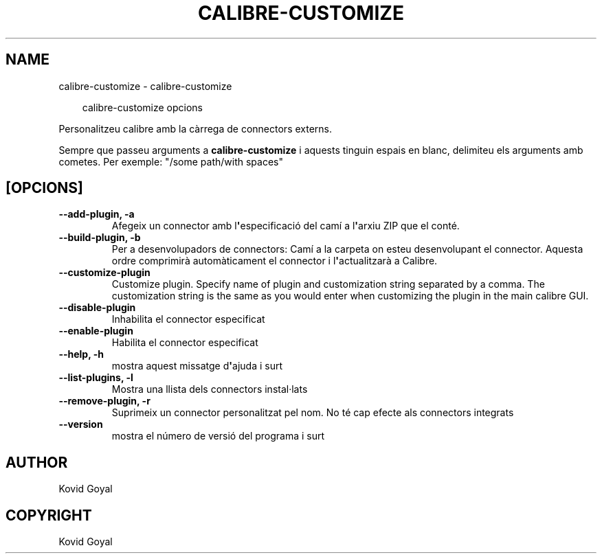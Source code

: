 .\" Man page generated from reStructuredText.
.
.
.nr rst2man-indent-level 0
.
.de1 rstReportMargin
\\$1 \\n[an-margin]
level \\n[rst2man-indent-level]
level margin: \\n[rst2man-indent\\n[rst2man-indent-level]]
-
\\n[rst2man-indent0]
\\n[rst2man-indent1]
\\n[rst2man-indent2]
..
.de1 INDENT
.\" .rstReportMargin pre:
. RS \\$1
. nr rst2man-indent\\n[rst2man-indent-level] \\n[an-margin]
. nr rst2man-indent-level +1
.\" .rstReportMargin post:
..
.de UNINDENT
. RE
.\" indent \\n[an-margin]
.\" old: \\n[rst2man-indent\\n[rst2man-indent-level]]
.nr rst2man-indent-level -1
.\" new: \\n[rst2man-indent\\n[rst2man-indent-level]]
.in \\n[rst2man-indent\\n[rst2man-indent-level]]u
..
.TH "CALIBRE-CUSTOMIZE" "1" "de febrer 07, 2025" "7.25.0" "calibre"
.SH NAME
calibre-customize \- calibre-customize
.INDENT 0.0
.INDENT 3.5
.sp
.EX
calibre\-customize opcions
.EE
.UNINDENT
.UNINDENT
.sp
Personalitzeu calibre amb la càrrega de connectors externs.
.sp
Sempre que passeu arguments a \fBcalibre\-customize\fP i aquests tinguin espais en blanc, delimiteu els arguments amb cometes. Per exemple: \(dq/some path/with spaces\(dq
.SH [OPCIONS]
.INDENT 0.0
.TP
.B \-\-add\-plugin, \-a
Afegeix un connector amb l\fB\(aq\fPespecificació del camí a l\fB\(aq\fParxiu ZIP que el conté.
.UNINDENT
.INDENT 0.0
.TP
.B \-\-build\-plugin, \-b
Per a desenvolupadors de connectors: Camí a la carpeta on esteu desenvolupant el connector. Aquesta ordre comprimirà automàticament el connector i l\fB\(aq\fPactualitzarà a Calibre.
.UNINDENT
.INDENT 0.0
.TP
.B \-\-customize\-plugin
Customize plugin. Specify name of plugin and customization string separated by a comma. The customization string is the same as you would enter when customizing the plugin in the main calibre GUI.
.UNINDENT
.INDENT 0.0
.TP
.B \-\-disable\-plugin
Inhabilita el connector especificat
.UNINDENT
.INDENT 0.0
.TP
.B \-\-enable\-plugin
Habilita el connector especificat
.UNINDENT
.INDENT 0.0
.TP
.B \-\-help, \-h
mostra aquest missatge d\fB\(aq\fPajuda i surt
.UNINDENT
.INDENT 0.0
.TP
.B \-\-list\-plugins, \-l
Mostra una llista dels connectors instal·lats
.UNINDENT
.INDENT 0.0
.TP
.B \-\-remove\-plugin, \-r
Suprimeix un connector personalitzat pel nom. No té cap efecte als connectors integrats
.UNINDENT
.INDENT 0.0
.TP
.B \-\-version
mostra el número de versió del programa i surt
.UNINDENT
.SH AUTHOR
Kovid Goyal
.SH COPYRIGHT
Kovid Goyal
.\" Generated by docutils manpage writer.
.
